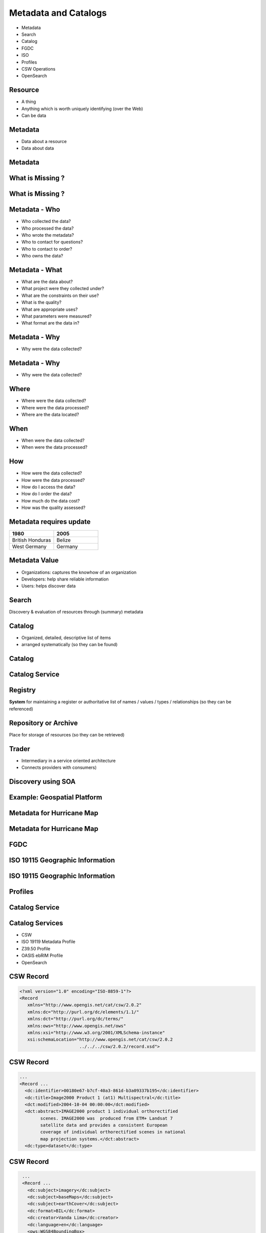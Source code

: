 Metadata and Catalogs
=====================

- Metadata
- Search
- Catalog
- FGDC
- ISO
- Profiles
- CSW Operations
- OpenSearch

Resource
--------

- A thing
- Anything which is worth uniquely identifying (over the Web)
- Can be data

Metadata
--------

- Data about a resource
- Data about data


Metadata
--------
.. image:: ../img/metadataaboutdata.jpg
      :height: 654
      :width: 1049



What is Missing ?
-----------------
.. image:: ../img/nutrition_label.jpg
      :height: 654
      :width: 1049

      
What is Missing ?
-----------------

.. image:: ../img/cans.jpg
      :height: 654
      :width: 1049   
      
      
Metadata - Who
--------------
- Who collected the data?
- Who processed the data?
- Who wrote the metadata?
- Who to contact for questions?
- Who to contact to order?
- Who owns the data?

Metadata - What
---------------
- What are the data about?
- What project were they collected under?
- What are the constraints on their use?
- What is the quality?
- What are appropriate uses?
- What parameters were measured?
- What format are the data in?

Metadata - Why
--------------
- Why were the data collected?

Metadata - Why
--------------
- Why were the data collected?


Where
-----

- Where were the data collected?
- Where were the data processed?
- Where are the data located?

When
----
- When were the data collected?
- When were the data processed?

How
---
- How were the data collected?
- How were the data processed?
- How do I access the data?
- How do I order the data?
- How much do the data cost?
- How was the quality assessed?


Metadata requires update
------------------------
.. list-table::
   :widths: 50 50
   :header-rows: 1

   * - 1980
     - 2005
   * - British Honduras
     - Belize
   * - West Germany
     - Germany

Metadata Value
--------------
- Organizations: captures the knowhow of an organization
- Developers: help share reliable information
- Users: helps discover data


Search
------

Discovery & evaluation of resources through (summary) metadata

Catalog
-------
- Organized, detailed, descriptive list of items
- arranged systematically (so they can be found)

Catalog
-------
.. image:: ../img/library.jpg
      :height: 1254
      :width: 2249   
      
Catalog Service
---------------
.. image:: ../img/catalogservice.jpg
      :height: 1254
      :width: 2249   
         

Registry
--------
**System** for maintaining a register or authoritative list of
names / values / types / relationships (so they can be referenced)

Repository or Archive
---------------------

Place for storage of resources (so they can be retrieved)


Trader
------

- Intermediary in a service oriented architecture
- Connects providers with consumers)

Discovery using SOA
-------------------

.. image:: ../img/soa_triangle.jpg
      :height: 930
      :width: 1800
      
Example: Geospatial Platform
----------------------------
.. image:: ../img/geoplatform.jpg
      :height: 1329
      :width: 2487
      
Metadata for Hurricane Map
--------------------------
.. image:: ../img/metadata1.jpg
      :height: 954
      :width: 1933
      
Metadata for Hurricane Map
--------------------------
.. image:: ../img/metadata2.jpg
      :height: 1045
      :width: 1608
      :scale: 70          

FGDC
----
.. image:: ../img/fgdc.jpg
      :height: 1254
      :width: 2249


ISO 19115 Geographic Information
--------------------------------
.. image:: ../img/iso1.jpg
      :height: 1254
      :width: 2249
       
ISO 19115 Geographic Information
--------------------------------
.. image:: ../img/iso2.jpg
      :height: 1254
      :width: 2249
          


Profiles
--------
.. image:: ../img/profiles.jpg
      :height: 1254
      :width: 2249 
      
Catalog Service
---------------
.. image:: ../img/catalogservices.jpg
      :height: 1254
      :width: 2249     
      
     
Catalog Services
----------------

- CSW
- ISO 19119 Metadata Profile
- Z39.50 Profile
- OASIS ebRIM Profile
- OpenSearch

CSW Record
----------
.. code-block:: xml   

   <?xml version="1.0" encoding="ISO-8859-1"?>
   <Record
      xmlns="http://www.opengis.net/cat/csw/2.0.2"
      xmlns:dc="http://purl.org/dc/elements/1.1/"
      xmlns:dct="http://purl.org/dc/terms/"
      xmlns:ows="http://www.opengis.net/ows"
      xmlns:xsi="http://www.w3.org/2001/XMLSchema-instance"
      xsi:schemaLocation="http://www.opengis.net/cat/csw/2.0.2
                          ../../../csw/2.0.2/record.xsd">
                          
CSW Record
----------
.. code-block:: xml   
                   
    ...
    <Record ...                      
      <dc:identifier>00180e67-b7cf-40a3-861d-b3a09337b195</dc:identifier>
      <dc:title>Image2000 Product 1 (at1) Multispectral</dc:title>
      <dct:modified>2004-10-04 00:00:00</dct:modified>
      <dct:abstract>IMAGE2000 product 1 individual orthorectified 
            scenes. IMAGE2000 was  produced from ETM+ Landsat 7 
            satellite data and provides a consistent European 
            coverage of individual orthorectified scenes in national 
            map projection systems.</dct:abstract>
      <dc:type>dataset</dc:type>
      
CSW Record
----------
.. code-block:: xml      
      
    ...
    <Record ...                      
      <dc:subject>imagery</dc:subject>
      <dc:subject>baseMaps</dc:subject>
      <dc:subject>earthCover</dc:subject>
      <dc:format>BIL</dc:format>
      <dc:creator>Vanda Lima</dc:creator>
      <dc:language>en</dc:language>
      <ows:WGS84BoundingBox>
         <ows:LowerCorner>14.05 46.46</ows:LowerCorner>
         <ows:UpperCorner>17.24 48.42</ows:UpperCorner>
      </ows:WGS84BoundingBox>
   </Record>
   
   

Queryable Terms
---------------

=========== ==================
OGC Term    XML Element    
=========== ==================
Title       dc:title  
Subject     dc:subject
Abstract    dc:description
Modified    dc:modified
Type        dc:type
=========== ==================

Queryable Terms
---------------

=========== ==================
OGC Term    XML Element    
=========== ==================
Format      dc:format
Identifier  dc:identifier
Source      dc:source
Association dc:relation
BoundingBox ows:BoundingBox         
=========== ==================

OGC Queryable Terms
-------------------

AnyText
   Full text search    
CRS
   Coordinate Reference System         
BoundingBox 
   For identifying a geographic area of interest


Example Services
----------------
`GI CAT <http://ec2-174-129-9-172.compute-1.amazonaws.com/gi-cat-RI/services/cswiso?service=CSW&version=2.0.2&request=GetCapabilities>`_

`pycsw <http://demo.pycsw.org/cite/csw?service=CSW&version=2.0.2&request=GetCapabilities>`_

`ESRI GeoPortal <http://gptogc.esri.com/geoportal/csw?request=GetCapabilities&service=CSW&version=2.0.2>`_


CSW Operations
--------------
- GetCapabilities
- DescribeRecord
- GetRecordById
- GetRecords
- Harvest   


CSW GetCapabilities
-------------------

.. code-block:: JavaScript   

   http://ec2-174-129-9-172.compute-1.amazonaws.com/
   gi-cat-RI/services/cswiso?
   service=CSW&
   version=2.0.2&
   request=GetCapabilities


`Link <http://ec2-174-129-9-172.compute-1.amazonaws.com/gi-cat-RI/services/cswiso?service=CSW&version=2.0.2&request=GetCapabilities>`_


CSW DescribeRecord
------------------

.. code-block:: JavaScript   

   http://ec2-174-129-9-172.compute-1.amazonaws.com/
   gi-cat-RI/services/cswiso?
   service=CSW&
   version=2.0.2&
   request=DescribeRecord


`Link <http://ec2-174-129-9-172.compute-1.amazonaws.com/gi-cat-RI/services/cswiso?service=CSW&version=2.0.2&request=DescribeRecord>`_


CSW GetRecords
--------------

.. code-block:: JavaScript   

   http://ec2-174-129-9-172.compute-1.amazonaws.com/
   gi-cat-RI/services/cswiso?
   service=CSW&
   version=2.0.2&
   request=GetRecords&
   typeNames=csw:Record&
   resultType=results&
   elementSetName=full&
   outputSchema=http://www.opengis.net/cat/csw/2.0.2&
   NAMESPACE=xmlns(csw=http://www.opengis.net/cat/csw/2.0.2)


`Link <http://ec2-174-129-9-172.compute-1.amazonaws.com/gi-cat-RI/services/cswiso?service=CSW&version=2.0.2&request=GetRecords&typeNames=csw:Record&resultType=results&elementSetName=full&outputSchema=http://www.opengis.net/cat/csw/2.0.2&NAMESPACE=xmlns(csw=http://www.opengis.net/cat/csw/2.0.2)>`_


Advanced Queries
----------------
Performed:
 - CQLTEXT
 - FILTER 

Asynchronous CSW Harvest Request
--------------------------------

.. code-block:: xml  

      <?xml version="1.0" encoding="ISO-8859-1"?>
      <Harvest
        service="CSW"
        version="2.0.2"
        xmlns="http://www.opengis.net/cat/csw/2.0.2"
        xmlns:xsi="http://www.w3.org/2001/XMLSchema-instance"
        xsi:schemaLocation="http://www.opengis.net/cat/csw/2.0.2
                            ../../../csw/2.0.2/CSW-publication.xsd">
        <Source>http://www.yourserver.com/metadata.xml</Source>
        <ResourceType>http://www.fgdc.gov/metadata/csdgm</ResourceType>
        <ResourceFormat>application/xml</ResourceFormat>
        <HarvestInterval>P14D</HarvestInterval>
        <ResponseHandler>
            ftp://ftp.myserver.com/HarvestResponses</ResponseHandler>
      </Harvest>


Asynchronous CSW Harvest Response
---------------------------------

.. code-block:: xml  

   <?xml version="1.0" encoding="UTF-8"?>
   <csw:HarvestResponse 
         xmlns:csw="http://www.opengis.net/cat/csw/2.0.2">
     <csw:Acknowledgement timeStamp="2011-12-05T15:13:59">
       <csw:EchoedRequest>
           <csw:Harvest ...
           </csw:Harvest>
       </csw:EchoedRequest>
       <csw:RequestId>
         e7684bec-1fa9-4053-814f-7ae970d7a4a1
       </csw:RequestId>
     </csw:Acknowledgement>
   </csw:HarvestResponse>


Synchronous CSW Harvest Request
-------------------------------

.. code-block:: xml  

   <?xml version="1.0" encoding="UTF-8"?>
   <csw:Harvest 
            xmlns:csw="http://www.opengis.net/cat/csw/2.0.2" 
            xmlns:gmd="http://www.isotc211.org/2005/gmd" 
            service="CSW" version="2.0.2">
      <csw:Source>
         http://[ URL to the target CSW server ]?
         request=GetCapabilities&amp;service=CSW
         &amp;version=2.0.2
      </csw:Source>
      <csw:ResourceType>
         http://www.isotc211.org/schemas/2005/gmd/
      </csw:ResourceType>
   </csw:Harvest>

Synchronous CCSW Harvest Response
---------------------------------
.. code-block:: xml  

   <?xml version="1.0" encoding="UTF-8"?>
   <csw:HarvestResponse 
      xmlns:csw="http://www.opengis.net/cat/csw/2.0.2">
       <csw:TransactionResponse>
           <csw:TransactionSummary>
               <csw:totalInserted>22</csw:totalInserted>
               <csw:totalUpdated>0</csw:totalUpdated>
               <csw:totalDeleted>0</csw:totalDeleted>
           </csw:TransactionSummary>
       </csw:TransactionResponse>
   </csw:HarvestResponse>


OpenSearch
----------

.. image:: ../img/opensearch.jpg
      :height: 1254
      :width: 2249  

OpenSearch
----------
.. code-block:: xml

    <?xml version="1.0" encoding="UTF-8"?>
    <OpenSearchDescription 
         xmlns="http://a9.com/-/spec/opensearch/1.1/">
      <ShortName>Mirador Dataset Search</ShortName>
      <Description>Use Mirador Dataset Search to obtain a 
      list of Earth Science Data Sets</Description>
      <Tags>Mirador Dataset Search</Tags>
      <Contact>mirador-disc@listserv.gsfc.nasa.gov</Contact>
      ...
      


OpenSearch
----------
.. code-block:: xml

   <Url type="application/atom+xml" 
           template="http://mirador.gsfc.nasa.gov/cgi-bin/
              mirador/collectionlist.pl?
           keyword={searchTerms}&
           page=1&
           count={count}&
           osLocation={geo:box}&
           startTime={time:start}&
           endTime={time:end}&
           format=atom"/>


OpenSearchGeo
-------------
::

      http://example.com/?
      q=pizza&
      bbox=-111.032,42.943,-119.856,43.039&
      format=rss
      
OpenSearchGeo
-------------
::

     http://example.com/?
     q=pizza&
     lat=43.25&lon=-123.45
     &radius=10000&
     format=rss

    

OpenSearchGeo
-------------
::

   http://example.com/?
   q=pizza&
   l=boston&
   format=rss
   
      
        

Credits
-------

- `NOAA NCDDC Metadata training materials <http://www.ncddc.noaa.gov>`_

